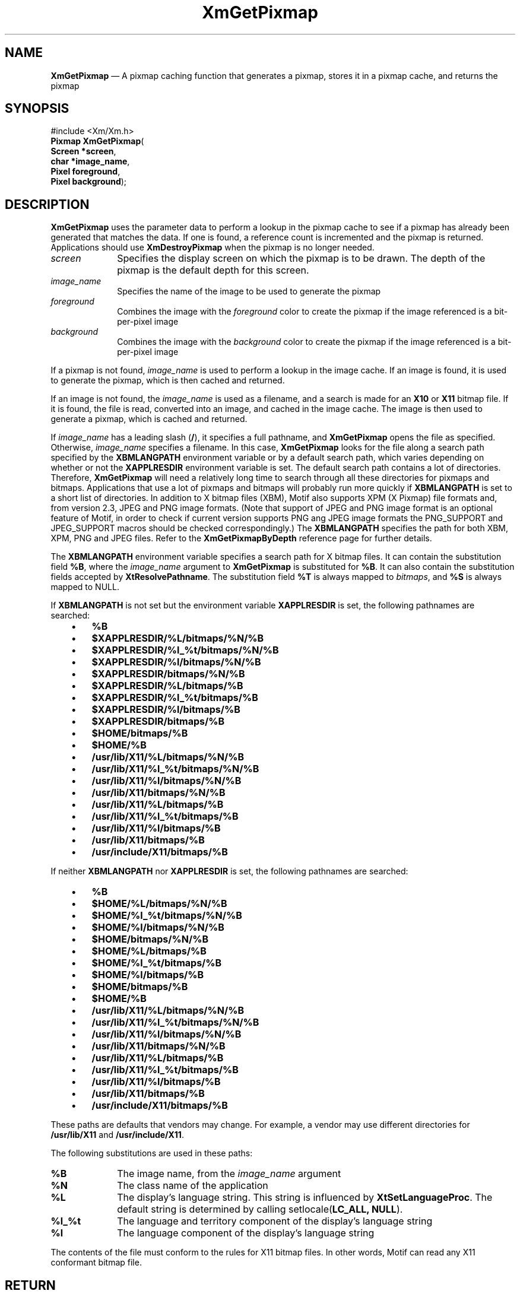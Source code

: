 '\" t
...\" GetPixA.sgm /main/10 1996/10/29 16:10:26 cdedoc $
.de P!
.fl
\!!1 setgray
.fl
\\&.\"
.fl
\!!0 setgray
.fl			\" force out current output buffer
\!!save /psv exch def currentpoint translate 0 0 moveto
\!!/showpage{}def
.fl			\" prolog
.sy sed -e 's/^/!/' \\$1\" bring in postscript file
\!!psv restore
.
.de pF
.ie     \\*(f1 .ds f1 \\n(.f
.el .ie \\*(f2 .ds f2 \\n(.f
.el .ie \\*(f3 .ds f3 \\n(.f
.el .ie \\*(f4 .ds f4 \\n(.f
.el .tm ? font overflow
.ft \\$1
..
.de fP
.ie     !\\*(f4 \{\
.	ft \\*(f4
.	ds f4\"
'	br \}
.el .ie !\\*(f3 \{\
.	ft \\*(f3
.	ds f3\"
'	br \}
.el .ie !\\*(f2 \{\
.	ft \\*(f2
.	ds f2\"
'	br \}
.el .ie !\\*(f1 \{\
.	ft \\*(f1
.	ds f1\"
'	br \}
.el .tm ? font underflow
..
.ds f1\"
.ds f2\"
.ds f3\"
.ds f4\"
.ta 8n 16n 24n 32n 40n 48n 56n 64n 72n
.TH "XmGetPixmap" "library call"
.SH "NAME"
\fBXmGetPixmap\fP \(em A pixmap caching function that generates a pixmap, stores it in a pixmap cache, and returns the pixmap
.iX "XmGetPixmap"
.iX "pixmaps"
.SH "SYNOPSIS"
.PP
.nf
#include <Xm/Xm\&.h>
\fBPixmap \fBXmGetPixmap\fP\fR(
\fBScreen *\fBscreen\fR\fR,
\fBchar *\fBimage_name\fR\fR,
\fBPixel \fBforeground\fR\fR,
\fBPixel \fBbackground\fR\fR);
.fi
.SH "DESCRIPTION"
.PP
\fBXmGetPixmap\fP
uses the parameter data to perform a lookup in the
pixmap cache to see if a pixmap has already been generated that
matches the data\&. If one is found, a reference count is incremented
and the pixmap is returned\&. Applications should use \fBXmDestroyPixmap\fP
when the pixmap is no longer needed\&.
.IP "\fIscreen\fP" 10
Specifies the display screen on which the pixmap is to
be drawn\&.
The depth of the pixmap is the default depth for this screen\&.
.IP "\fIimage_name\fP" 10
Specifies the name of the image to be used to
generate the pixmap
.IP "\fIforeground\fP" 10
Combines the image with the \fIforeground\fP color to create the pixmap
if the image referenced is a bit-per-pixel image
.IP "\fIbackground\fP" 10
Combines the image with the \fIbackground\fP color to create the pixmap
if the image referenced is a bit-per-pixel image
.PP
If a pixmap is not found, \fIimage_name\fP is used to perform a lookup in
the image cache\&. If an image is found, it is used to generate the pixmap,
which is then cached and returned\&.
.PP
If an image is not found, the
\fIimage_name\fP is used as a filename, and a search is made for
an \fBX10\fP or \fBX11\fP bitmap file\&. If it is found, the file is
read, converted into an image, and cached in the image cache\&. The image
is then used to generate a pixmap, which is cached and returned\&.
.PP
If \fIimage_name\fP has a leading slash (\fB/\fP), it specifies a full
pathname, and \fBXmGetPixmap\fP opens the file as specified\&.
Otherwise, \fIimage_name\fP specifies a filename\&.
In this case, \fBXmGetPixmap\fP looks for the file along a search path
specified by the \fBXBMLANGPATH\fP environment variable or by a default
search path, which varies depending on whether or not the
\fBXAPPLRESDIR\fP environment variable is set\&.
The default search path contains a lot of directories\&.
Therefore, \fBXmGetPixmap\fP will need a relatively
long time to search through all these directories for pixmaps
and bitmaps\&. Applications that use a lot of pixmaps and bitmaps
will probably run more quickly if
\fBXBMLANGPATH\fP is set to a short list of directories\&.
In addition to X bitmap files (XBM), Motif also supports XPM (X
Pixmap) file formats and, from version 2.3, JPEG and PNG image formats\&.
(Note that support of JPEG and PNG image format is an optional feature
of Motif, in order to check if current version supports PNG ang JPEG
image formats the PNG_SUPPORT and JPEG_SUPPORT macros should be checked
correspondingly.)
The \fBXBMLANGPATH\fP specifies the path for
both XBM, XPM, PNG and JPEG files\&. Refer to the \fBXmGetPixmapByDepth\fP
reference page for further details\&.
.PP
The \fBXBMLANGPATH\fP environment variable specifies a search path
for X bitmap files\&.
It can contain the substitution field \fB%B\fP, where the \fIimage_name\fP
argument to \fBXmGetPixmap\fP is substituted for \fB%B\fP\&.
It can also contain the substitution fields accepted by
\fBXtResolvePathname\fP\&.
The substitution field \fB%T\fP is always mapped to \fIbitmaps\fP, and \fB%S\fP is
always mapped to NULL\&.
.PP
If \fBXBMLANGPATH\fP is not set but the environment variable
\fBXAPPLRESDIR\fP is set, the following pathnames are searched:
.IP "   \(bu" 6
\fB%B\fP
.IP "   \(bu" 6
\fB$XAPPLRESDIR/%L/bitmaps/%N/%B\fP
.IP "   \(bu" 6
\fB$XAPPLRESDIR/%l_%t/bitmaps/%N/%B\fP
.IP "   \(bu" 6
\fB$XAPPLRESDIR/%l/bitmaps/%N/%B\fP
.IP "   \(bu" 6
\fB$XAPPLRESDIR/bitmaps/%N/%B\fP
.IP "   \(bu" 6
\fB$XAPPLRESDIR/%L/bitmaps/%B\fP
.IP "   \(bu" 6
\fB$XAPPLRESDIR/%l_%t/bitmaps/%B\fP
.IP "   \(bu" 6
\fB$XAPPLRESDIR/%l/bitmaps/%B\fP
.IP "   \(bu" 6
\fB$XAPPLRESDIR/bitmaps/%B\fP
.IP "   \(bu" 6
\fB$HOME/bitmaps/%B\fP
.IP "   \(bu" 6
\fB$HOME/%B\fP
.IP "   \(bu" 6
\fB/usr/lib/X11/%L/bitmaps/%N/%B\fP
.IP "   \(bu" 6
\fB/usr/lib/X11/%l_%t/bitmaps/%N/%B\fP
.IP "   \(bu" 6
\fB/usr/lib/X11/%l/bitmaps/%N/%B\fP
.IP "   \(bu" 6
\fB/usr/lib/X11/bitmaps/%N/%B\fP
.IP "   \(bu" 6
\fB/usr/lib/X11/%L/bitmaps/%B\fP
.IP "   \(bu" 6
\fB/usr/lib/X11/%l_%t/bitmaps/%B\fP
.IP "   \(bu" 6
\fB/usr/lib/X11/%l/bitmaps/%B\fP
.IP "   \(bu" 6
\fB/usr/lib/X11/bitmaps/%B\fP
.IP "   \(bu" 6
\fB/usr/include/X11/bitmaps/%B\fP
.PP
If neither \fBXBMLANGPATH\fP nor \fBXAPPLRESDIR\fP is set, the
following pathnames are searched:
.IP "   \(bu" 6
\fB%B\fP
.IP "   \(bu" 6
\fB$HOME/%L/bitmaps/%N/%B\fP
.IP "   \(bu" 6
\fB$HOME/%l_%t/bitmaps/%N/%B\fP
.IP "   \(bu" 6
\fB$HOME/%l/bitmaps/%N/%B\fP
.IP "   \(bu" 6
\fB$HOME/bitmaps/%N/%B\fP
.IP "   \(bu" 6
\fB$HOME/%L/bitmaps/%B\fP
.IP "   \(bu" 6
\fB$HOME/%l_%t/bitmaps/%B\fP
.IP "   \(bu" 6
\fB$HOME/%l/bitmaps/%B\fP
.IP "   \(bu" 6
\fB$HOME/bitmaps/%B\fP
.IP "   \(bu" 6
\fB$HOME/%B\fP
.IP "   \(bu" 6
\fB/usr/lib/X11/%L/bitmaps/%N/%B\fP
.IP "   \(bu" 6
\fB/usr/lib/X11/%l_%t/bitmaps/%N/%B\fP
.IP "   \(bu" 6
\fB/usr/lib/X11/%l/bitmaps/%N/%B\fP
.IP "   \(bu" 6
\fB/usr/lib/X11/bitmaps/%N/%B\fP
.IP "   \(bu" 6
\fB/usr/lib/X11/%L/bitmaps/%B\fP
.IP "   \(bu" 6
\fB/usr/lib/X11/%l_%t/bitmaps/%B\fP
.IP "   \(bu" 6
\fB/usr/lib/X11/%l/bitmaps/%B\fP
.IP "   \(bu" 6
\fB/usr/lib/X11/bitmaps/%B\fP
.IP "   \(bu" 6
\fB/usr/include/X11/bitmaps/%B\fP
.PP
These paths are defaults that vendors may change\&.
For example, a vendor may use different directories for
\fB/usr/lib/X11\fP and \fB/usr/include/X11\fP\&.
.PP
The following substitutions are used in these paths:
.IP "\fB%B\fP" 10
The image name, from the \fIimage_name\fP argument
.IP "\fB%N\fP" 10
The class name of the application
.IP "\fB%L\fP" 10
The display\&'s language string\&.
This string is influenced by \fBXtSetLanguageProc\fP\&.
The default string is determined by
calling setlocale(\fBLC_ALL, NULL\fP)\&.
.IP "\fB%l_%t\fP" 10
The language and territory component of the display\&'s language string
.IP "\fB%l\fP" 10
The language component of the display\&'s language string
.PP
The contents of the file must conform to the rules for
X11 bitmap files\&. In other words, Motif can read any X11
conformant bitmap file\&.
.SH "RETURN"
.PP
Returns a pixmap when successful; returns \fBXmUNSPECIFIED_PIXMAP\fP
if the image corresponding to \fIimage_name\fP cannot be found\&.
.SH "RELATED"
.PP
\fBXmDestroyPixmap\fP(3),
\fBXmGetPixmapByDepth\fP(3),
\fBXmInstallImage\fP(3), and
\fBXmUninstallImage\fP(3)\&.
...\" created by instant / docbook-to-man, Sun 22 Dec 1996, 20:24
